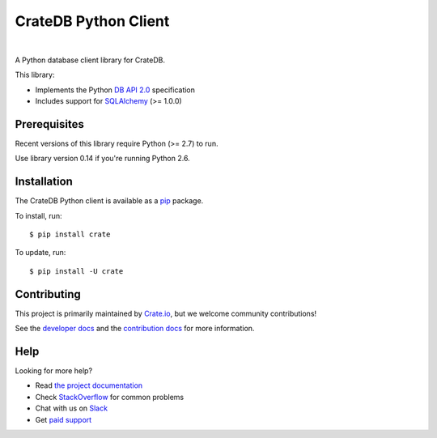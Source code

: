 =====================
CrateDB Python Client
=====================

.. image:: https://img.shields.io/travis/crate/crate-python.svg
   :target: https://travis-ci.org/crate/crate-python
   :alt: TravisCI

.. image:: https://img.shields.io/pypi/v/crate.svg
   :target: https://pypi.python.org/pypi/crate/
   :alt: PyPI Version

.. image:: https://img.shields.io/pypi/pyversions/crate.svg
   :target: https://pypi.python.org/pypi/crate/
   :alt: Python Version

.. image:: https://img.shields.io/pypi/dw/crate.svg
    :target: https://pypi.python.org/pypi/crate/
    :alt: PyPI Downloads

.. image:: https://img.shields.io/pypi/wheel/crate.svg
    :target: https://pypi.python.org/pypi/crate/
    :alt: Wheel

.. image:: https://img.shields.io/coveralls/crate/crate-python.svg
    :target: https://coveralls.io/r/crate/crate-python?branch=master
    :alt: Coverage

|

A Python database client library for CrateDB.

This library:

- Implements the Python `DB API 2.0`_ specification
- Includes support for SQLAlchemy_ (>= 1.0.0)


Prerequisites
=============

Recent versions of this library require Python (>= 2.7) to run.

Use library version 0.14 if you're running Python 2.6.

Installation
============

The CrateDB Python client is available as a pip_ package.

To install, run::

    $ pip install crate


To update, run::

    $ pip install -U crate

Contributing
============

This project is primarily maintained by `Crate.io`_, but we welcome community
contributions!

See the `developer docs`_ and the `contribution docs`_ for more information.

Help
====

Looking for more help?

- Read `the project documentation`_
- Check `StackOverflow`_ for common problems
- Chat with us on `Slack`_
- Get `paid support`_

.. _contribution docs: CONTRIBUTING.rst
.. _Crate.io: http://crate.io/
.. _DB API 2.0: http://www.python.org/dev/peps/pep-0249/>
.. _developer docs: DEVELOP.rst
.. _paid support: https://crate.io/pricing/
.. _pip: https://pypi.python.org/pypi/pip
.. _Slack: https://crate.io/docs/support/slackin/
.. _SQLAlchemy: http://www.sqlalchemy.org
.. _StackOverflow: https://stackoverflow.com/tags/crate
.. _the project documentation: https://crate.io/docs/reference/python/
